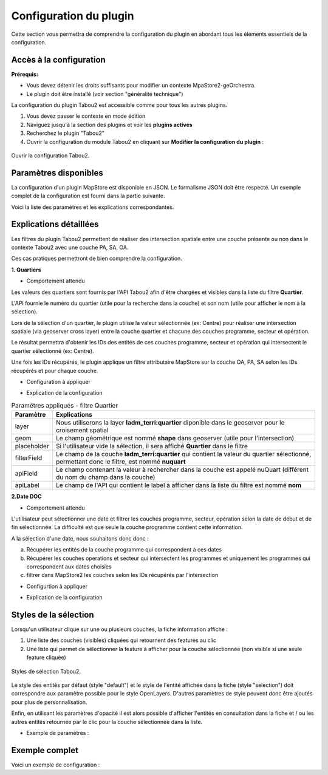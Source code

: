 *********************************
Configuration du plugin
*********************************

Cette section vous permettra de comprendre la configuration du plugin en abordant tous les éléments essentiels de la configuration.

Accès à la configuration
========================

**Prérequis:**

* Vous devez détenir les droits suffisants pour modifier un contexte MpaStore2-geOrchestra.
* Le plugin doit être installé (voir section "généralité technique")

La configuration du plugin Tabou2 est accessible comme pour tous les autres plugins.

1. Vous devez passer le contexte en mode édition
2. Naviguez jusqu'à la section des plugins et voir les **plugins activés**
3. Recherchez le plugin "Tabou2"
4. Ouvrir la configuration du module Tabou2 en cliquant sur **Modifier la configuration du plugin** :

.. figure:: ../_img/config/doc_open_config.gif
            :alt: ouvrir la configuration Tabou2
            :align: center

            Ouvrir la configuration Tabou2.

Paramètres disponibles
========================

La configuration d'un plugin MapStore est disponible en JSON. Le formalisme JSON doit être respecté.
Un exemple complet de la configuration est fourni dans la partie suivante.

Voici la liste des paramètres et les explications correspondantes.

.. csv-table:: Paramètres Tabou2
        :header: "Paramètre", "Exemple", "Description"

        "help", "{"url": "test.fr", "contact": "email@test.fr", "ddc": "url.pdf#page=2", "agapeo:"url.pdf"}", "Objet pour configurer les ressources d'aide"
        "help.url", ""url":test.fr/fichier.pdf"", "url de la documentation de l'aide"
        "help.contact", "contact: adresse@email.fr", "Email de contact"
        "help.ddc", ""ddc": "https://doc.pdf"","url de la documentation sur les données Droit de Cité"
        "help.agapeo", ""agapeo": "https://doc.pdf#page=15"", "url de la documentation sur les données du service habitat"
        "limite","150","Limite du nombre de résultats pour la recherche. Permet d'afficher un message afin d'inviter l'utilisateur à restreindre sa recherche"
        "geoserverURL","/geoserver","URL du geoserver contenant les données cartographiques du contexte Tabou2"
        "showIdentify","false", "Permet de garder le volet natif d'identification au clic sur la carte ou de le masquer"
        "layersOrder","["Opérations", "Secteurs", "Programmes"]","Ordre à afficher dans la liste des couches de l'onglet Identifier"
        "layersCfg","","Groupe de paramètres généraux des couches opération, programme et secteur"
        "layerPA","","Groupe de paramètres de la couche programme"
        "layerOA","", "Groupe de paramètres de la couche opération"
        "layerSA","","Groupe de paramètres de la couche secteur"
        "nom","app:tabou_v_oa_programme","nom de la couche programme le geoserver tel que **workspace:title**"
        "geomField","shape","Nom du champ contenant la géométrie"
        "idField","objectid","nom du champ contenant l'id de la couche"
        "idType","number", "Type du champ de l'identifiant"
        "searchCfg","", "Groupe de paramètres pour l'outil de recherche par filtes Tabou2 (onglet rechercher)"
        "communes","", "Groupe de paramètres du filtre de recherche par commune"
        "quartiers","",Groupe de paramètres du filtre de recherche par quartiers"
        "iris","","Groupe de paramètres du filtre de recherche par iris"
        "etapesoa","","Groupe de paramètres du filtre de recherche selon une étape de la couche OA"
        "etapespa","","Groupe de paramètres du filtre de recherche selon une étape de la couche PA"
        "secteurs-sam","","Groupe de paramètres du filtre de recherche par secteur type SAM"
        "secteurs-speu","","Groupe de paramètres du filtre de recherche par secteur type SPEU"
        "secteurs-sds","", "Groupe de paramètres du filtre de recherche par secteur type SDS"
        "secteurs-foncier","", "Groupe de paramètres du filtre de recherche par secteur foncier"
        "natures","","Groupe de paramètres du filtre de recherche par nature"
        "types-financements","","Groupe de paramètres du filtre de recherche par types de financements"
        "plui","","Groupe de paramètres du filtre de recherche par zone PLUI"
        "daact","","Groupe de paramètres du filtre de recherche par date DAACT"
        "doc","","Groupe de paramètres du filtre de recherche par date DOC"
        "livraison","","Groupe de paramètres du filtre de recherche par date de livraison"
        "pbil","","Groupe de paramètres du filtre de recherche selon la couche PBIL"
        "apiCfg","","Groupe de paramètres pour l'utilisation de l'API Tabou2"
        "apiURL","/tabou2","URL de l'API Tabou2"
        "layer","Pour le filtre par IRIS ==> dem_stats:iris","Nom de la couche geoserver du type workspace:title"
        "geom","Pour le filtre par IRIS ==> shape","Nom du champ contenant la géométrie"
        "placeholder","","Texte à afficher quand le filtre est vide"
        "filterField","Pour croiser la couche IRIS avec la couche des opérations, on réalisera un filtre sur le champ code_iris de la couche IRIS","Nom du champ à filtrer au sein de la couche ciblée par l'intersection spatiale"
        "apiField","","Nom du champ fourni par l'API qui contient la valeur à filtrer dans le champ de la couche cible de l'intersection spatial (voir paramètre filterField)"
        "apiLabel","","Nom du champ de l'API qui contient la valeur à afficher dans le filtre dans le cas d'une liste ou d'une multiselection"
        "styles.default","", "Style des entités cliquées de la couche sélectionnée dans la fiche."
        "styles.selection","", "Style de l'entité en consultation dans la fiche."
        "styles.showClick", "true", "Booléen - true pour afficher l'icône du clic sur la carte quand le plugin est actif"

Explications détaillées
========================

Les filtres du plugin Tabou2 permettent de réaliser des intersection spatiale entre une couche présente ou non dans le contexte Tabou2 avec une couche PA, SA, OA.

Ces cas pratiques permettront de bien comprendre la configuration.

**1. Quartiers**

* Comportement attendu

Les valeurs des quartiers sont fournis par l'API Tabou2 afin d'être chargées et visibles dans la liste du filtre **Quartier**.

L'API fournie le numéro du quartier (utile pour la recherche dans la couche) et son nom (utile pour afficher le nom à la sélection).

Lors de la sélection d'un quartier, le plugin utilise la valeur sélectionnée (ex: Centre) pour réaliser une intersection spatiale (via geoserver cross layer) entre la couche quartier et chacune des couches programme, secteur et opération.

Le résultat permettra d'obtenir les IDs des entités de ces couches programme, secteur et opération qui intersectent le quartier sélectionné (ex: Centre).

Une fois les IDs récupérés, le plugin applique un filtre attributaire MapStore sur la couche OA, PA, SA selon les IDs récupérés et pour chaque couche.

* Configuration à appliquer

.. code-block:: json
       :linenos:

        "quartiers": {
            "layer": "ladm_terri:quartier",
            "geom": "shape",
            "placeholder": "Quartiers",
            "filterField": "nuquart",
            "apiField": "nuQuart",
            "apiLabel": "nom"
        },

* Explication de la configuration

.. csv-table:: Paramètres appliqués - filtre Quartier
        :header: "Paramètre", "Explications"

        "layer","Nous utiliserons la layer **ladm_terri:quartier** diponible dans le geoserver pour le croisement spatial"
        "geom","Le champ géométrique est nommé **shape** dans geoserver (utile pour l'intersection)"
        "placeholder","Si l'utilisateur vide la sélection, il sera affiché **Quartier** dans le filtre"
        "filterField","Le champ de la couche **ladm_terri:quartier** qui contient la valeur du quartier sélectionné, permettant donc le filtre, est nommé **nuquart**"
        "apiField","Le champ contenant la valeur à rechercher dans la couche est appelé nuQuart (différent du nom du champ dans la couche)"
        "apiLabel","Le champ de l'API qui contient le label à afficher dans la liste du filtre est nommé **nom**"

**2.Date DOC**

* Comportement attendu

L'utilisateur peut sélectionner une date et filtrer les couches programme, secteur, opération selon la date de début et de fin sélectionnée.
La difficulté est que seule la couche programme contient cette information.

A la sélection d'une date, nous souhaitons donc donc :

a. Récupérer les entités de la couche programme qui correspondent à ces dates

b. Récupérer les couches operations et secteur qui intersectent les programmes et uniquement les programmes qui correspondent aux dates choisies

c. filtrer dans MapStore2 les couches selon les IDs récupérés par l'intersection


* Configurtion à appliquer

.. code-block:: json
       :linenos:

        "doc": {
            "layer": "app:tabou_v_oa_programme",
            "geom": "shape",
            "filterField": "doc_date",
            "type": "date",
            "placeholder": "Choisir une date"
        },

* Explication de la configuration

.. csv-table:: Paramètres appliqués - filtre doc
        :header: "Paramètre", "Explications"

        "layer","Nous utiliserons la layer **app:tabou_v_oa_programme** diponible dans le geoserver pour le croisement spatial"
        "geom","Le champ géométrique est nommé **shape** dans geoserver (utile pour l'intersection)"
        "placeholder","Si l'utilisateur vide la sélection, il sera affiché **Quartier** dans le filtre"
        "filterField","Le champ de la couche **ladm_terri:quartier** qui contient la valeur du quartier sélectionné, permettant donc le filtre, est nommé **nuquart**"
        "type": "nous précisons le type car le système à besoin d'appliquer un filtre CQL particulier dans la requête d'intersection avec geoserver",
        "apiField","Inutile car nous n'utilisons pas l'API, c'est une sélection libre"
        "apiLabel","Inutile car nous n'utilisons pas l'API, c'est une sélection libre"

Styles de la sélection
===============

Lorsqu'un utilisateur clique sur une ou plusieurs couches, la fiche information affiche :

1. Une liste des couches (visibles) cliquées qui retournent des features au clic
2. Une liste qui permet de sélectionner la feature à afficher pour la couche sélectionnée (non visible si une seule feature cliquée)

.. figure:: ../_img/config/style_selection.gif
            :alt: ouvrir la configuration Tabou2
            :align: center

            Styles de sélection Tabou2.


Le style des entités par défaut (style "default") et le style de l'entité affichée dans la fiche (style "selection") doit correspondre aux paramètre possible pour le style OpenLayers.
D'autres paramètres de style peuvent donc être ajoutés pour plus de personnalisation.

Enfin, en utilisant les paramètres d'opacité il est alors possible d'afficher l'entités en consultation dans la fiche et / ou les autres entités retournée par le clic pour la couche sélectionnée dans la liste.

* Exemple de paramètres :

.. code-block:: json
       :linenos:

        "styles": {
            "selection": {
            "fillColor": "red",
            "fillOpacity": 0.8,
            "opacity": 1,
            "color": "yellow",
            "weight": 2
            },
            "default": {
            "fillColor": "#6f718e",
            "fillOpacity": 0,
            "opacity": 0.8,
            "color": "yellow",
            "weight": 2,
            "dashArray": [5, 5]
            }
        }

Exemple complet
===============

Voici un exemple de configuration :

.. code-block:: json
       :linenos:

        {
            "cfg": {
                "styles": {
                    "showClick": true,
                    "selection": {
                    "fillColor": "red",
                    "fillOpacity": 0.8,
                    "opacity": 1,
                    "color": "yellow",
                    "weight": 2
                    },
                    "default": {
                    "fillColor": "#6f718e",
                    "fillOpacity": 0,
                    "opacity": 0.8,
                    "color": "yellow",
                    "weight": 2,
                    "dashArray": [5, 5]
                    }
                },
                "help": {
                    "url": "https://...main.pdf",
                    "contact": "d.cottencin@rennesmetropole.fr",
                    "ddc": "https://...main.pdf",
                    "agapeo": "https://...main.pdf#page=26"
                },
                "consultHelpMail": "test@rennesmetropole.fr",
                "geoserverURL": "/geoserver",
                "showIdentify": false,
                "layersOrder": ["Opérations", "Secteurs", "Programmes"],
                "layersCfg": {
                    "layerPA": {
                        "nom": "app:tabou_v_oa_programme",
                        "geomField": "shape",
                        "idField": "objectid",
                        "idType": "number"
                    },
                    "layerOA": {
                        "nom": "app:tabou_v_oa_operation",
                        "geomField": "shape",
                        "idField": "objectid",
                        "idType": "number"
                    },
                    "layerSA": {
                        "nom": "app:tabou_v_oa_secteur",
                        "geomField": "shape",
                        "idField": "objectid",
                        "idType": "number"
                    }
                },
                "searchCfg": {
                    "limit": 150
                    "communes": {
                        "layer": "ladm_terri:commune_emprise",
                        "geom": "shape",
                        "placeholder": "Communes",
                        "filterField": "code_insee",
                        "apiField": "codeInsee",
                        "apiLabel": "nom"
                    },
                    "quartiers": {
                        "layer": "ladm_terri:quartier",
                        "geom": "shape",
                        "placeholder": "Quartiers",
                        "filterField": "nuquart",
                        "apiField": "nuQuart",
                        "apiLabel": "nom"
                    },
                    "iris": {
                        "layer": "dem_stats:iris",
                        "geom": "shape",
                        "placeholder": "Iris",
                        "filterField": "code_iris",
                        "apiField": "codeIris",
                        "apiLabel": "nmiris"
                    },
                    "etapesoa": {
                        "layer": "app:tabou_v_oa_operation",
                        "geom": "shape",
                        "filterField": "etape",
                        "placeholder": "Etapes OA",
                        "apiField": "libelle",
                        "apiLabel": "libelle"
                    },
                    "etapespa": {
                        "layer": "app:tabou_v_oa_programme",
                        "geom": "shape",
                        "filterField": "etape",
                        "apiLabel": "libelle",
                        "apiField": "libelle",
                        "type": "string",
                        "placeholder": "Etapes PA"
                    },
                    "secteurs-sam": {
                        "layer": "urba_zona:v_chargedoperation_secteur",
                        "geom": "geom",
                        "filterField": "nom_secteur",
                        "apiLabel": "nomSecteur",
                        "apiField": "nomSecteur",
                        "placeholder": "Sec. SAM"
                    },
                    "secteurs-speu": {
                        "layer": "urba_zona:v_referent_urbaniste_secteur",
                        "geom": "geom",
                        "filterField": "nom_secteur",
                        "apiLabel": "nomSecteur",
                        "apiField": "nomSecteur",
                        "placeholder": "Sec. SPEU"
                    },
                    "secteurs-sds": {
                        "layer": "urba_zona:v_instructeur_secteur",
                        "geom": "geom",
                        "filterField": "secteur",
                        "apiField": "secteur",
                        "apiLabel": "secteur",
                        "placeholder": "Sec. SDS"
                    },
                    "secteurs-foncier": {
                        "layer": "urba_zona:v_negociateurfoncier_secteur",
                        "geom": "geom",
                        "filterField": "negociateur",
                        "apiField": "negociateur",
                        "apiLabel": "negociateur",
                        "placeholder": "Sec. Foncier"
                    },
                    "natures": {
                        "layer": "app:tabou_v_oa_operation",
                        "geom": "shape",
                        "service": "operations?nature",
                        "attribute": "layerOA",
                        "spatial": [
                        "layerPA",
                        "layerSA"
                        ],
                        "filterField": "nature",
                        "apiField": "libelle",
                        "apiLabel": "libelle",
                        "placeholder": "Natures"
                    },
                    "amenageurOA": {},
                    "promoteurOA": {},
                    "types-financements": {
                        "filterField": "code",
                        "apiField": "code",
                        "apiLabel": "libelle",
                        "placeholder": "Type de financement"
                    },
                    "plui": {
                        "layer": "urba_docs_plui:plui_plan_zonage_simplifie",
                        "geom": "shape",
                        "filterField": "etiquette",
                        "apiField": "libelle",
                        "apiLabel": "libelle",
                        "placeholder": "Zonage PLUI"
                    },
                    "daact": {
                        "layer": "app:tabou_v_oa_programme",
                        "geom": "shape",
                        "filterField": "daact_date",
                        "type": "date",
                        "placeholder": "Choisir une date"
                    },
                    "doc": {
                        "layer": "app:tabou_v_oa_programme",
                        "geom": "shape",
                        "filterField": "doc_date",
                        "type": "date",
                        "placeholder": "Choisir une date"
                    },
                    "livraison": {
                        "layer": "app:tabou_v_oa_programme",
                        "geom": "shape",
                        "filterField": "livraison_date",
                        "type": "date",
                        "placeholder": "Choisir une date"
                    },
                    "pbil": {
                        "layer": "app:tabou_v_pbil",
                        "geom": "shape"
                    }
                },
                "apiCfg": {
                "apiURL": "/tabou2"
                }
            },
            "override": {}
        }
